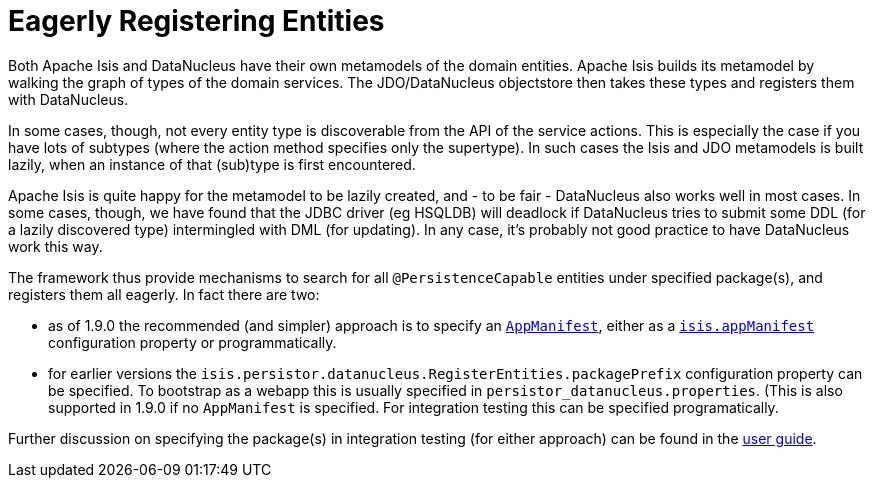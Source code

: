 [[_ugodn_configuring_eagerly-registering-entities]]
= Eagerly Registering Entities
:Notice: Licensed to the Apache Software Foundation (ASF) under one or more contributor license agreements. See the NOTICE file distributed with this work for additional information regarding copyright ownership. The ASF licenses this file to you under the Apache License, Version 2.0 (the "License"); you may not use this file except in compliance with the License. You may obtain a copy of the License at. http://www.apache.org/licenses/LICENSE-2.0 . Unless required by applicable law or agreed to in writing, software distributed under the License is distributed on an "AS IS" BASIS, WITHOUT WARRANTIES OR  CONDITIONS OF ANY KIND, either express or implied. See the License for the specific language governing permissions and limitations under the License.
:_basedir: ../
:_imagesdir: images/



Both Apache Isis and DataNucleus have their own metamodels of the domain entities. Apache Isis builds its metamodel by walking the graph of types of the domain services.  The JDO/DataNucleus objectstore then takes these types and registers them with DataNucleus.

In some cases, though, not every entity type is discoverable from the API of the service actions. This is especially the case if you have lots of subtypes (where the action method specifies only the supertype). In such cases the Isis and JDO metamodels is built lazily, when an instance of that (sub)type is first encountered.

Apache Isis is quite happy for the metamodel to be lazily created, and - to be fair - DataNucleus also works well in most cases. In some cases, though, we have found that the JDBC driver (eg HSQLDB) will deadlock if DataNucleus tries to submit some DDL (for a lazily discovered type) intermingled with DML (for updating).  In any case, it's probably not good practice to have DataNucleus work this way.

The framework thus provide mechanisms to search for all `@PersistenceCapable` entities under specified package(s), and registers them all eagerly.  In fact there are two:

* as of 1.9.0 the recommended (and simpler) approach is to specify an xref:rgcms.adoc#_rgcms_classes_super_AppManifest[`AppManifest`], either as a xref:rgcfg.adoc#_rgcfg_configuring-components[`isis.appManifest`] configuration property or programmatically.

* for earlier versions the `isis.persistor.datanucleus.RegisterEntities.packagePrefix` configuration property can be specified.  To bootstrap as a webapp this is usually specified in `persistor_datanucleus.properties`.  (This is also supported in 1.9.0 if no `AppManifest` is specified.  For integration testing this can be specified programatically.

Further discussion on specifying the package(s) in integration testing (for either approach) can be found in the xref:ugtst.adoc#_ugtst_integ-test-support_bootstrapping[user guide].


